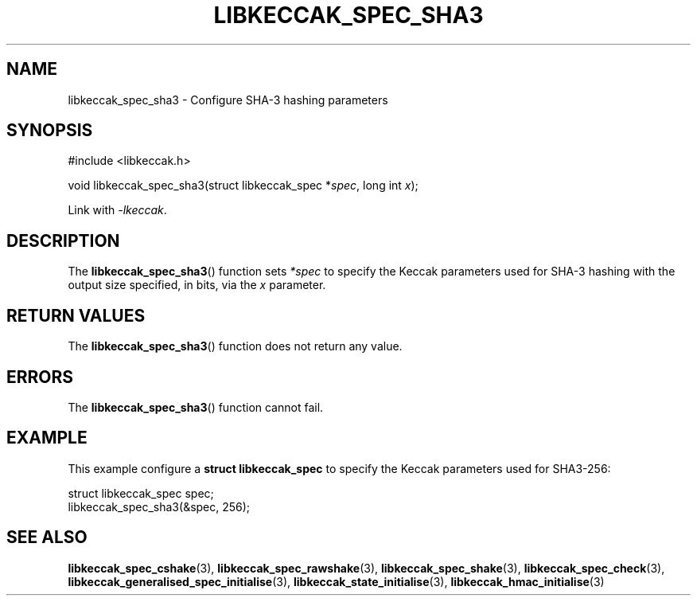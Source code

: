 .TH LIBKECCAK_SPEC_SHA3 3 LIBKECCAK
.SH NAME
libkeccak_spec_sha3 - Configure SHA-3 hashing parameters
.SH SYNOPSIS
.nf
#include <libkeccak.h>

void libkeccak_spec_sha3(struct libkeccak_spec *\fIspec\fP, long int \fIx\fP);
.fi
.PP
Link with
.IR -lkeccak .
.SH DESCRIPTION
The
.BR libkeccak_spec_sha3 ()
function sets
.I *spec
to specify the Keccak parameters
used for SHA-3 hashing with the output size specified,
in bits, via the
.I x
parameter.
.SH RETURN VALUES
The
.BR libkeccak_spec_sha3 ()
function does not return any value.
.SH ERRORS
The
.BR libkeccak_spec_sha3 ()
function cannot fail.
.SH EXAMPLE
This example configure a
.B struct libkeccak_spec
to specify the Keccak parameters used for SHA3-256:
.PP
.nf
struct libkeccak_spec spec;
libkeccak_spec_sha3(&spec, 256);
.fi
.SH SEE ALSO
.BR libkeccak_spec_cshake (3),
.BR libkeccak_spec_rawshake (3),
.BR libkeccak_spec_shake (3),
.BR libkeccak_spec_check (3),
.BR libkeccak_generalised_spec_initialise (3),
.BR libkeccak_state_initialise (3),
.BR libkeccak_hmac_initialise (3)
